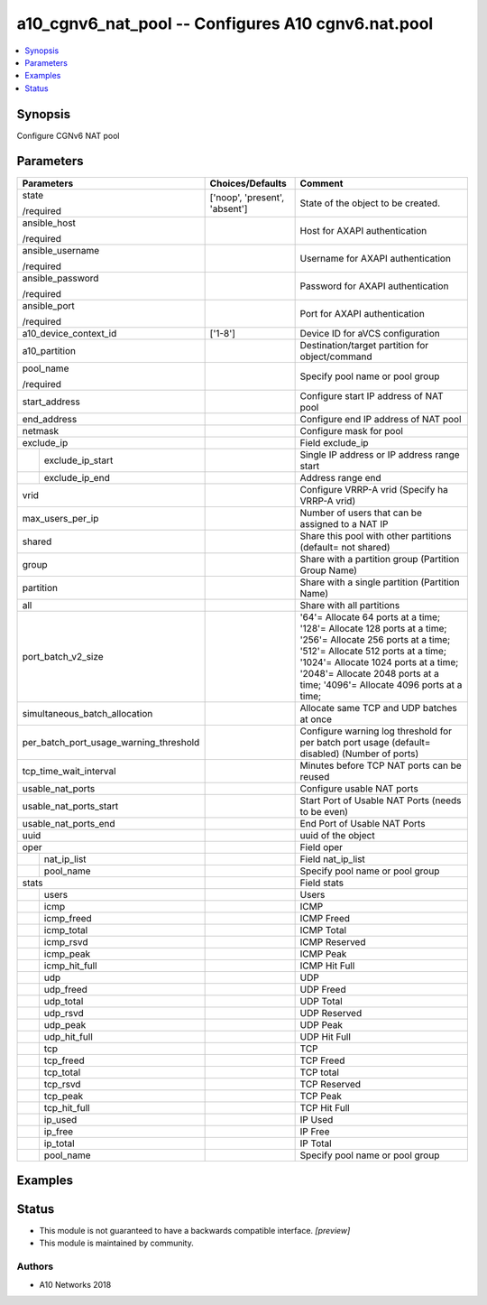 .. _a10_cgnv6_nat_pool_module:


a10_cgnv6_nat_pool -- Configures A10 cgnv6.nat.pool
===================================================

.. contents::
   :local:
   :depth: 1


Synopsis
--------

Configure CGNv6 NAT pool






Parameters
----------

+----------------------------------------+-------------------------------+------------------------------------------------------------------------------------------------------------------------------------------------------------------------------------------------------------------------------------------------------------------------+
| Parameters                             | Choices/Defaults              | Comment                                                                                                                                                                                                                                                                |
|                                        |                               |                                                                                                                                                                                                                                                                        |
|                                        |                               |                                                                                                                                                                                                                                                                        |
+========================================+===============================+========================================================================================================================================================================================================================================================================+
| state                                  | ['noop', 'present', 'absent'] | State of the object to be created.                                                                                                                                                                                                                                     |
|                                        |                               |                                                                                                                                                                                                                                                                        |
| /required                              |                               |                                                                                                                                                                                                                                                                        |
+----------------------------------------+-------------------------------+------------------------------------------------------------------------------------------------------------------------------------------------------------------------------------------------------------------------------------------------------------------------+
| ansible_host                           |                               | Host for AXAPI authentication                                                                                                                                                                                                                                          |
|                                        |                               |                                                                                                                                                                                                                                                                        |
| /required                              |                               |                                                                                                                                                                                                                                                                        |
+----------------------------------------+-------------------------------+------------------------------------------------------------------------------------------------------------------------------------------------------------------------------------------------------------------------------------------------------------------------+
| ansible_username                       |                               | Username for AXAPI authentication                                                                                                                                                                                                                                      |
|                                        |                               |                                                                                                                                                                                                                                                                        |
| /required                              |                               |                                                                                                                                                                                                                                                                        |
+----------------------------------------+-------------------------------+------------------------------------------------------------------------------------------------------------------------------------------------------------------------------------------------------------------------------------------------------------------------+
| ansible_password                       |                               | Password for AXAPI authentication                                                                                                                                                                                                                                      |
|                                        |                               |                                                                                                                                                                                                                                                                        |
| /required                              |                               |                                                                                                                                                                                                                                                                        |
+----------------------------------------+-------------------------------+------------------------------------------------------------------------------------------------------------------------------------------------------------------------------------------------------------------------------------------------------------------------+
| ansible_port                           |                               | Port for AXAPI authentication                                                                                                                                                                                                                                          |
|                                        |                               |                                                                                                                                                                                                                                                                        |
| /required                              |                               |                                                                                                                                                                                                                                                                        |
+----------------------------------------+-------------------------------+------------------------------------------------------------------------------------------------------------------------------------------------------------------------------------------------------------------------------------------------------------------------+
| a10_device_context_id                  | ['1-8']                       | Device ID for aVCS configuration                                                                                                                                                                                                                                       |
|                                        |                               |                                                                                                                                                                                                                                                                        |
|                                        |                               |                                                                                                                                                                                                                                                                        |
+----------------------------------------+-------------------------------+------------------------------------------------------------------------------------------------------------------------------------------------------------------------------------------------------------------------------------------------------------------------+
| a10_partition                          |                               | Destination/target partition for object/command                                                                                                                                                                                                                        |
|                                        |                               |                                                                                                                                                                                                                                                                        |
|                                        |                               |                                                                                                                                                                                                                                                                        |
+----------------------------------------+-------------------------------+------------------------------------------------------------------------------------------------------------------------------------------------------------------------------------------------------------------------------------------------------------------------+
| pool_name                              |                               | Specify pool name or pool group                                                                                                                                                                                                                                        |
|                                        |                               |                                                                                                                                                                                                                                                                        |
| /required                              |                               |                                                                                                                                                                                                                                                                        |
+----------------------------------------+-------------------------------+------------------------------------------------------------------------------------------------------------------------------------------------------------------------------------------------------------------------------------------------------------------------+
| start_address                          |                               | Configure start IP address of NAT pool                                                                                                                                                                                                                                 |
|                                        |                               |                                                                                                                                                                                                                                                                        |
|                                        |                               |                                                                                                                                                                                                                                                                        |
+----------------------------------------+-------------------------------+------------------------------------------------------------------------------------------------------------------------------------------------------------------------------------------------------------------------------------------------------------------------+
| end_address                            |                               | Configure end IP address of NAT pool                                                                                                                                                                                                                                   |
|                                        |                               |                                                                                                                                                                                                                                                                        |
|                                        |                               |                                                                                                                                                                                                                                                                        |
+----------------------------------------+-------------------------------+------------------------------------------------------------------------------------------------------------------------------------------------------------------------------------------------------------------------------------------------------------------------+
| netmask                                |                               | Configure mask for pool                                                                                                                                                                                                                                                |
|                                        |                               |                                                                                                                                                                                                                                                                        |
|                                        |                               |                                                                                                                                                                                                                                                                        |
+----------------------------------------+-------------------------------+------------------------------------------------------------------------------------------------------------------------------------------------------------------------------------------------------------------------------------------------------------------------+
| exclude_ip                             |                               | Field exclude_ip                                                                                                                                                                                                                                                       |
|                                        |                               |                                                                                                                                                                                                                                                                        |
|                                        |                               |                                                                                                                                                                                                                                                                        |
+---+------------------------------------+-------------------------------+------------------------------------------------------------------------------------------------------------------------------------------------------------------------------------------------------------------------------------------------------------------------+
|   | exclude_ip_start                   |                               | Single IP address or IP address range start                                                                                                                                                                                                                            |
|   |                                    |                               |                                                                                                                                                                                                                                                                        |
|   |                                    |                               |                                                                                                                                                                                                                                                                        |
+---+------------------------------------+-------------------------------+------------------------------------------------------------------------------------------------------------------------------------------------------------------------------------------------------------------------------------------------------------------------+
|   | exclude_ip_end                     |                               | Address range end                                                                                                                                                                                                                                                      |
|   |                                    |                               |                                                                                                                                                                                                                                                                        |
|   |                                    |                               |                                                                                                                                                                                                                                                                        |
+---+------------------------------------+-------------------------------+------------------------------------------------------------------------------------------------------------------------------------------------------------------------------------------------------------------------------------------------------------------------+
| vrid                                   |                               | Configure VRRP-A vrid (Specify ha VRRP-A vrid)                                                                                                                                                                                                                         |
|                                        |                               |                                                                                                                                                                                                                                                                        |
|                                        |                               |                                                                                                                                                                                                                                                                        |
+----------------------------------------+-------------------------------+------------------------------------------------------------------------------------------------------------------------------------------------------------------------------------------------------------------------------------------------------------------------+
| max_users_per_ip                       |                               | Number of users that can be assigned to a NAT IP                                                                                                                                                                                                                       |
|                                        |                               |                                                                                                                                                                                                                                                                        |
|                                        |                               |                                                                                                                                                                                                                                                                        |
+----------------------------------------+-------------------------------+------------------------------------------------------------------------------------------------------------------------------------------------------------------------------------------------------------------------------------------------------------------------+
| shared                                 |                               | Share this pool with other partitions (default= not shared)                                                                                                                                                                                                            |
|                                        |                               |                                                                                                                                                                                                                                                                        |
|                                        |                               |                                                                                                                                                                                                                                                                        |
+----------------------------------------+-------------------------------+------------------------------------------------------------------------------------------------------------------------------------------------------------------------------------------------------------------------------------------------------------------------+
| group                                  |                               | Share with a partition group (Partition Group Name)                                                                                                                                                                                                                    |
|                                        |                               |                                                                                                                                                                                                                                                                        |
|                                        |                               |                                                                                                                                                                                                                                                                        |
+----------------------------------------+-------------------------------+------------------------------------------------------------------------------------------------------------------------------------------------------------------------------------------------------------------------------------------------------------------------+
| partition                              |                               | Share with a single partition (Partition Name)                                                                                                                                                                                                                         |
|                                        |                               |                                                                                                                                                                                                                                                                        |
|                                        |                               |                                                                                                                                                                                                                                                                        |
+----------------------------------------+-------------------------------+------------------------------------------------------------------------------------------------------------------------------------------------------------------------------------------------------------------------------------------------------------------------+
| all                                    |                               | Share with all partitions                                                                                                                                                                                                                                              |
|                                        |                               |                                                                                                                                                                                                                                                                        |
|                                        |                               |                                                                                                                                                                                                                                                                        |
+----------------------------------------+-------------------------------+------------------------------------------------------------------------------------------------------------------------------------------------------------------------------------------------------------------------------------------------------------------------+
| port_batch_v2_size                     |                               | '64'= Allocate 64 ports at a time; '128'= Allocate 128 ports at a time; '256'= Allocate 256 ports at a time; '512'= Allocate 512 ports at a time; '1024'= Allocate 1024 ports at a time; '2048'= Allocate 2048 ports at a time; '4096'= Allocate 4096 ports at a time; |
|                                        |                               |                                                                                                                                                                                                                                                                        |
|                                        |                               |                                                                                                                                                                                                                                                                        |
+----------------------------------------+-------------------------------+------------------------------------------------------------------------------------------------------------------------------------------------------------------------------------------------------------------------------------------------------------------------+
| simultaneous_batch_allocation          |                               | Allocate same TCP and UDP batches at once                                                                                                                                                                                                                              |
|                                        |                               |                                                                                                                                                                                                                                                                        |
|                                        |                               |                                                                                                                                                                                                                                                                        |
+----------------------------------------+-------------------------------+------------------------------------------------------------------------------------------------------------------------------------------------------------------------------------------------------------------------------------------------------------------------+
| per_batch_port_usage_warning_threshold |                               | Configure warning log threshold for per batch port usage (default= disabled) (Number of ports)                                                                                                                                                                         |
|                                        |                               |                                                                                                                                                                                                                                                                        |
|                                        |                               |                                                                                                                                                                                                                                                                        |
+----------------------------------------+-------------------------------+------------------------------------------------------------------------------------------------------------------------------------------------------------------------------------------------------------------------------------------------------------------------+
| tcp_time_wait_interval                 |                               | Minutes before TCP NAT ports can be reused                                                                                                                                                                                                                             |
|                                        |                               |                                                                                                                                                                                                                                                                        |
|                                        |                               |                                                                                                                                                                                                                                                                        |
+----------------------------------------+-------------------------------+------------------------------------------------------------------------------------------------------------------------------------------------------------------------------------------------------------------------------------------------------------------------+
| usable_nat_ports                       |                               | Configure usable NAT ports                                                                                                                                                                                                                                             |
|                                        |                               |                                                                                                                                                                                                                                                                        |
|                                        |                               |                                                                                                                                                                                                                                                                        |
+----------------------------------------+-------------------------------+------------------------------------------------------------------------------------------------------------------------------------------------------------------------------------------------------------------------------------------------------------------------+
| usable_nat_ports_start                 |                               | Start Port of Usable NAT Ports (needs to be even)                                                                                                                                                                                                                      |
|                                        |                               |                                                                                                                                                                                                                                                                        |
|                                        |                               |                                                                                                                                                                                                                                                                        |
+----------------------------------------+-------------------------------+------------------------------------------------------------------------------------------------------------------------------------------------------------------------------------------------------------------------------------------------------------------------+
| usable_nat_ports_end                   |                               | End Port of Usable NAT Ports                                                                                                                                                                                                                                           |
|                                        |                               |                                                                                                                                                                                                                                                                        |
|                                        |                               |                                                                                                                                                                                                                                                                        |
+----------------------------------------+-------------------------------+------------------------------------------------------------------------------------------------------------------------------------------------------------------------------------------------------------------------------------------------------------------------+
| uuid                                   |                               | uuid of the object                                                                                                                                                                                                                                                     |
|                                        |                               |                                                                                                                                                                                                                                                                        |
|                                        |                               |                                                                                                                                                                                                                                                                        |
+----------------------------------------+-------------------------------+------------------------------------------------------------------------------------------------------------------------------------------------------------------------------------------------------------------------------------------------------------------------+
| oper                                   |                               | Field oper                                                                                                                                                                                                                                                             |
|                                        |                               |                                                                                                                                                                                                                                                                        |
|                                        |                               |                                                                                                                                                                                                                                                                        |
+---+------------------------------------+-------------------------------+------------------------------------------------------------------------------------------------------------------------------------------------------------------------------------------------------------------------------------------------------------------------+
|   | nat_ip_list                        |                               | Field nat_ip_list                                                                                                                                                                                                                                                      |
|   |                                    |                               |                                                                                                                                                                                                                                                                        |
|   |                                    |                               |                                                                                                                                                                                                                                                                        |
+---+------------------------------------+-------------------------------+------------------------------------------------------------------------------------------------------------------------------------------------------------------------------------------------------------------------------------------------------------------------+
|   | pool_name                          |                               | Specify pool name or pool group                                                                                                                                                                                                                                        |
|   |                                    |                               |                                                                                                                                                                                                                                                                        |
|   |                                    |                               |                                                                                                                                                                                                                                                                        |
+---+------------------------------------+-------------------------------+------------------------------------------------------------------------------------------------------------------------------------------------------------------------------------------------------------------------------------------------------------------------+
| stats                                  |                               | Field stats                                                                                                                                                                                                                                                            |
|                                        |                               |                                                                                                                                                                                                                                                                        |
|                                        |                               |                                                                                                                                                                                                                                                                        |
+---+------------------------------------+-------------------------------+------------------------------------------------------------------------------------------------------------------------------------------------------------------------------------------------------------------------------------------------------------------------+
|   | users                              |                               | Users                                                                                                                                                                                                                                                                  |
|   |                                    |                               |                                                                                                                                                                                                                                                                        |
|   |                                    |                               |                                                                                                                                                                                                                                                                        |
+---+------------------------------------+-------------------------------+------------------------------------------------------------------------------------------------------------------------------------------------------------------------------------------------------------------------------------------------------------------------+
|   | icmp                               |                               | ICMP                                                                                                                                                                                                                                                                   |
|   |                                    |                               |                                                                                                                                                                                                                                                                        |
|   |                                    |                               |                                                                                                                                                                                                                                                                        |
+---+------------------------------------+-------------------------------+------------------------------------------------------------------------------------------------------------------------------------------------------------------------------------------------------------------------------------------------------------------------+
|   | icmp_freed                         |                               | ICMP Freed                                                                                                                                                                                                                                                             |
|   |                                    |                               |                                                                                                                                                                                                                                                                        |
|   |                                    |                               |                                                                                                                                                                                                                                                                        |
+---+------------------------------------+-------------------------------+------------------------------------------------------------------------------------------------------------------------------------------------------------------------------------------------------------------------------------------------------------------------+
|   | icmp_total                         |                               | ICMP Total                                                                                                                                                                                                                                                             |
|   |                                    |                               |                                                                                                                                                                                                                                                                        |
|   |                                    |                               |                                                                                                                                                                                                                                                                        |
+---+------------------------------------+-------------------------------+------------------------------------------------------------------------------------------------------------------------------------------------------------------------------------------------------------------------------------------------------------------------+
|   | icmp_rsvd                          |                               | ICMP Reserved                                                                                                                                                                                                                                                          |
|   |                                    |                               |                                                                                                                                                                                                                                                                        |
|   |                                    |                               |                                                                                                                                                                                                                                                                        |
+---+------------------------------------+-------------------------------+------------------------------------------------------------------------------------------------------------------------------------------------------------------------------------------------------------------------------------------------------------------------+
|   | icmp_peak                          |                               | ICMP Peak                                                                                                                                                                                                                                                              |
|   |                                    |                               |                                                                                                                                                                                                                                                                        |
|   |                                    |                               |                                                                                                                                                                                                                                                                        |
+---+------------------------------------+-------------------------------+------------------------------------------------------------------------------------------------------------------------------------------------------------------------------------------------------------------------------------------------------------------------+
|   | icmp_hit_full                      |                               | ICMP Hit Full                                                                                                                                                                                                                                                          |
|   |                                    |                               |                                                                                                                                                                                                                                                                        |
|   |                                    |                               |                                                                                                                                                                                                                                                                        |
+---+------------------------------------+-------------------------------+------------------------------------------------------------------------------------------------------------------------------------------------------------------------------------------------------------------------------------------------------------------------+
|   | udp                                |                               | UDP                                                                                                                                                                                                                                                                    |
|   |                                    |                               |                                                                                                                                                                                                                                                                        |
|   |                                    |                               |                                                                                                                                                                                                                                                                        |
+---+------------------------------------+-------------------------------+------------------------------------------------------------------------------------------------------------------------------------------------------------------------------------------------------------------------------------------------------------------------+
|   | udp_freed                          |                               | UDP Freed                                                                                                                                                                                                                                                              |
|   |                                    |                               |                                                                                                                                                                                                                                                                        |
|   |                                    |                               |                                                                                                                                                                                                                                                                        |
+---+------------------------------------+-------------------------------+------------------------------------------------------------------------------------------------------------------------------------------------------------------------------------------------------------------------------------------------------------------------+
|   | udp_total                          |                               | UDP Total                                                                                                                                                                                                                                                              |
|   |                                    |                               |                                                                                                                                                                                                                                                                        |
|   |                                    |                               |                                                                                                                                                                                                                                                                        |
+---+------------------------------------+-------------------------------+------------------------------------------------------------------------------------------------------------------------------------------------------------------------------------------------------------------------------------------------------------------------+
|   | udp_rsvd                           |                               | UDP Reserved                                                                                                                                                                                                                                                           |
|   |                                    |                               |                                                                                                                                                                                                                                                                        |
|   |                                    |                               |                                                                                                                                                                                                                                                                        |
+---+------------------------------------+-------------------------------+------------------------------------------------------------------------------------------------------------------------------------------------------------------------------------------------------------------------------------------------------------------------+
|   | udp_peak                           |                               | UDP Peak                                                                                                                                                                                                                                                               |
|   |                                    |                               |                                                                                                                                                                                                                                                                        |
|   |                                    |                               |                                                                                                                                                                                                                                                                        |
+---+------------------------------------+-------------------------------+------------------------------------------------------------------------------------------------------------------------------------------------------------------------------------------------------------------------------------------------------------------------+
|   | udp_hit_full                       |                               | UDP Hit Full                                                                                                                                                                                                                                                           |
|   |                                    |                               |                                                                                                                                                                                                                                                                        |
|   |                                    |                               |                                                                                                                                                                                                                                                                        |
+---+------------------------------------+-------------------------------+------------------------------------------------------------------------------------------------------------------------------------------------------------------------------------------------------------------------------------------------------------------------+
|   | tcp                                |                               | TCP                                                                                                                                                                                                                                                                    |
|   |                                    |                               |                                                                                                                                                                                                                                                                        |
|   |                                    |                               |                                                                                                                                                                                                                                                                        |
+---+------------------------------------+-------------------------------+------------------------------------------------------------------------------------------------------------------------------------------------------------------------------------------------------------------------------------------------------------------------+
|   | tcp_freed                          |                               | TCP Freed                                                                                                                                                                                                                                                              |
|   |                                    |                               |                                                                                                                                                                                                                                                                        |
|   |                                    |                               |                                                                                                                                                                                                                                                                        |
+---+------------------------------------+-------------------------------+------------------------------------------------------------------------------------------------------------------------------------------------------------------------------------------------------------------------------------------------------------------------+
|   | tcp_total                          |                               | TCP total                                                                                                                                                                                                                                                              |
|   |                                    |                               |                                                                                                                                                                                                                                                                        |
|   |                                    |                               |                                                                                                                                                                                                                                                                        |
+---+------------------------------------+-------------------------------+------------------------------------------------------------------------------------------------------------------------------------------------------------------------------------------------------------------------------------------------------------------------+
|   | tcp_rsvd                           |                               | TCP Reserved                                                                                                                                                                                                                                                           |
|   |                                    |                               |                                                                                                                                                                                                                                                                        |
|   |                                    |                               |                                                                                                                                                                                                                                                                        |
+---+------------------------------------+-------------------------------+------------------------------------------------------------------------------------------------------------------------------------------------------------------------------------------------------------------------------------------------------------------------+
|   | tcp_peak                           |                               | TCP Peak                                                                                                                                                                                                                                                               |
|   |                                    |                               |                                                                                                                                                                                                                                                                        |
|   |                                    |                               |                                                                                                                                                                                                                                                                        |
+---+------------------------------------+-------------------------------+------------------------------------------------------------------------------------------------------------------------------------------------------------------------------------------------------------------------------------------------------------------------+
|   | tcp_hit_full                       |                               | TCP Hit Full                                                                                                                                                                                                                                                           |
|   |                                    |                               |                                                                                                                                                                                                                                                                        |
|   |                                    |                               |                                                                                                                                                                                                                                                                        |
+---+------------------------------------+-------------------------------+------------------------------------------------------------------------------------------------------------------------------------------------------------------------------------------------------------------------------------------------------------------------+
|   | ip_used                            |                               | IP Used                                                                                                                                                                                                                                                                |
|   |                                    |                               |                                                                                                                                                                                                                                                                        |
|   |                                    |                               |                                                                                                                                                                                                                                                                        |
+---+------------------------------------+-------------------------------+------------------------------------------------------------------------------------------------------------------------------------------------------------------------------------------------------------------------------------------------------------------------+
|   | ip_free                            |                               | IP Free                                                                                                                                                                                                                                                                |
|   |                                    |                               |                                                                                                                                                                                                                                                                        |
|   |                                    |                               |                                                                                                                                                                                                                                                                        |
+---+------------------------------------+-------------------------------+------------------------------------------------------------------------------------------------------------------------------------------------------------------------------------------------------------------------------------------------------------------------+
|   | ip_total                           |                               | IP Total                                                                                                                                                                                                                                                               |
|   |                                    |                               |                                                                                                                                                                                                                                                                        |
|   |                                    |                               |                                                                                                                                                                                                                                                                        |
+---+------------------------------------+-------------------------------+------------------------------------------------------------------------------------------------------------------------------------------------------------------------------------------------------------------------------------------------------------------------+
|   | pool_name                          |                               | Specify pool name or pool group                                                                                                                                                                                                                                        |
|   |                                    |                               |                                                                                                                                                                                                                                                                        |
|   |                                    |                               |                                                                                                                                                                                                                                                                        |
+---+------------------------------------+-------------------------------+------------------------------------------------------------------------------------------------------------------------------------------------------------------------------------------------------------------------------------------------------------------------+







Examples
--------

.. code-block:: yaml+jinja

    





Status
------




- This module is not guaranteed to have a backwards compatible interface. *[preview]*


- This module is maintained by community.



Authors
~~~~~~~

- A10 Networks 2018

